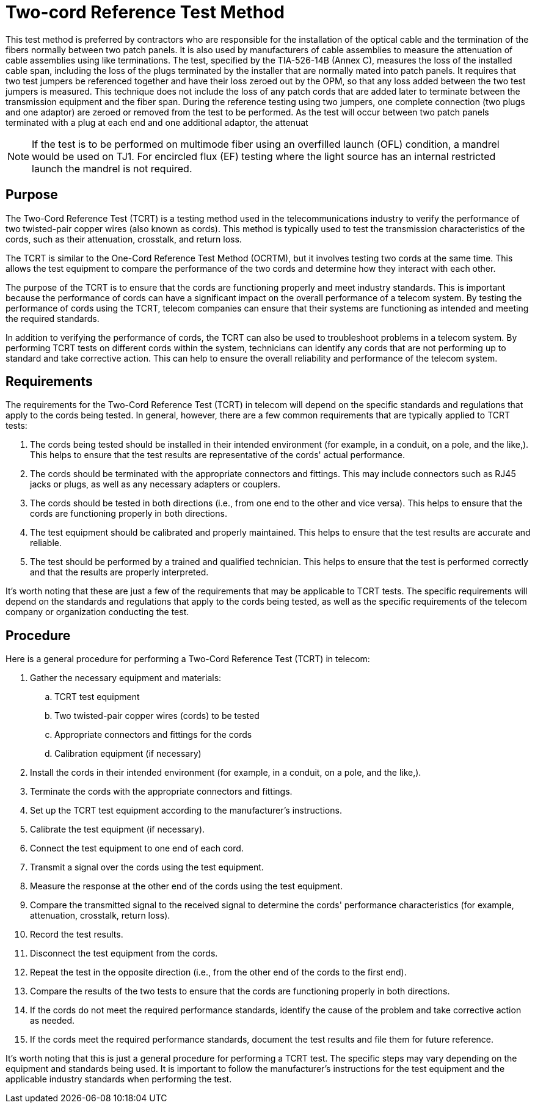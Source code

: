 = Two-cord Reference Test Method

This test method is preferred by contractors who are responsible for the installation of the optical cable and the
termination of the fibers normally between two patch panels. It is also used by manufacturers of cable
assemblies to measure the attenuation of cable assemblies using like terminations.
The test, specified by the TIA-526-14B (Annex C), measures the loss of the installed cable span, including the
loss of the plugs terminated by the installer that are normally mated into patch panels. It requires that two test
jumpers be referenced together and have their loss zeroed out by the OPM, so that any loss added between the
two test jumpers is measured. This technique does not include the loss of any patch cords that are added later
to terminate between the transmission equipment and the fiber span.
During the reference testing using two jumpers, one complete connection (two plugs and one adaptor) are
zeroed or removed from the test to be performed. As the test will occur between two patch panels terminated
with a plug at each end and one additional adaptor, the attenuat

[NOTE]
If the test is to be performed on multimode fiber using an overfilled launch (OFL) condition, a
mandrel would be used on TJ1. For encircled flux (EF) testing where the light source has an
internal restricted launch the mandrel is not required.

== Purpose 

The Two-Cord Reference Test (TCRT) is a testing method used in the telecommunications industry to verify the performance of two twisted-pair copper wires (also known as cords). This method is typically used to test the transmission characteristics of the cords, such as their attenuation, crosstalk, and return loss.

The TCRT is similar to the One-Cord Reference Test Method (OCRTM), but it involves testing two cords at the same time. This allows the test equipment to compare the performance of the two cords and determine how they interact with each other.

The purpose of the TCRT is to ensure that the cords are functioning properly and meet industry standards. This is important because the performance of cords can have a significant impact on the overall performance of a telecom system. By testing the performance of cords using the TCRT, telecom companies can ensure that their systems are functioning as intended and meeting the required standards.

In addition to verifying the performance of cords, the TCRT can also be used to troubleshoot problems in a telecom system. By performing TCRT tests on different cords within the system, technicians can identify any cords that are not performing up to standard and take corrective action. This can help to ensure the overall reliability and performance of the telecom system.

== Requirements

The requirements for the Two-Cord Reference Test (TCRT) in telecom will depend on the specific standards and regulations that apply to the cords being tested. In general, however, there are a few common requirements that are typically applied to TCRT tests:

. The cords being tested should be installed in their intended environment (for example, in a conduit, on a pole, and the like,). This helps to ensure that the test results are representative of the cords' actual performance.

. The cords should be terminated with the appropriate connectors and fittings. This may include connectors such as RJ45 jacks or plugs, as well as any necessary adapters or couplers.

. The cords should be tested in both directions (i.e., from one end to the other and vice versa). This helps to ensure that the cords are functioning properly in both directions.

. The test equipment should be calibrated and properly maintained. This helps to ensure that the test results are accurate and reliable.

. The test should be performed by a trained and qualified technician. This helps to ensure that the test is performed correctly and that the results are properly interpreted.

It's worth noting that these are just a few of the requirements that may be applicable to TCRT tests. The specific requirements will depend on the standards and regulations that apply to the cords being tested, as well as the specific requirements of the telecom company or organization conducting the test.

== Procedure

Here is a general procedure for performing a Two-Cord Reference Test (TCRT) in telecom:

. Gather the necessary equipment and materials:
.. TCRT test equipment
.. Two twisted-pair copper wires (cords) to be tested
.. Appropriate connectors and fittings for the cords
.. Calibration equipment (if necessary)
. Install the cords in their intended environment (for example, in a conduit, on a pole, and the like,).

. Terminate the cords with the appropriate connectors and fittings.

. Set up the TCRT test equipment according to the manufacturer's instructions.

. Calibrate the test equipment (if necessary).

. Connect the test equipment to one end of each cord.

. Transmit a signal over the cords using the test equipment.

. Measure the response at the other end of the cords using the test equipment.

. Compare the transmitted signal to the received signal to determine the cords' performance characteristics (for example, attenuation, crosstalk, return loss).

. Record the test results.

. Disconnect the test equipment from the cords.

. Repeat the test in the opposite direction (i.e., from the other end of the cords to the first end).

. Compare the results of the two tests to ensure that the cords are functioning properly in both directions.

. If the cords do not meet the required performance standards, identify the cause of the problem and take corrective action as needed.

. If the cords meet the required performance standards, document the test results and file them for future reference.

It's worth noting that this is just a general procedure for performing a TCRT test. The specific steps may vary depending on the equipment and standards being used. It is important to follow the manufacturer's instructions for the test equipment and the applicable industry standards when performing the test.